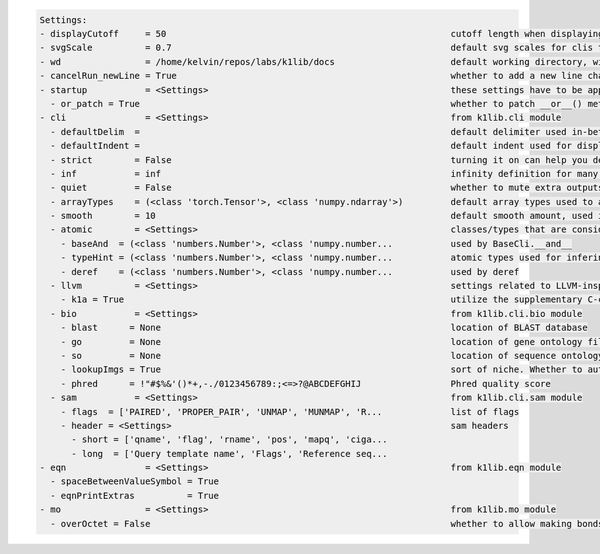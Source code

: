 .. code-block:: text

   Settings:                                                                     
   - displayCutoff     = 50                                                      ​cutoff length when displaying a Settings object                                                                                                                                                                     
   - svgScale          = 0.7                                                     ​default svg scales for clis that displays graphviz graphs                                                                                                                                                           
   - wd                = /home/kelvin/repos/labs/k1lib/docs                      ​default working directory, will get from `os.getcwd()`. Will update using `os.chdir()` automatically when changed                                                                                                   
   - cancelRun_newLine = True                                                    ​whether to add a new line character at the end of the cancel run/epoch/batch message                                                                                                                                
   - startup           = <Settings>                                              ​these settings have to be applied like this: `import k1lib; k1lib.settings.startup.or_patch = False; from k1lib.imports import *` to ensure that the values are set                                                 
     - or_patch = True                                                           ​whether to patch __or__() method from numpy array and pandas data frame and series. This would make cli operations with them a lot more pleasant, but might cause strange bugs. Haven't met them myself though      
   - cli               = <Settings>                                              ​from k1lib.cli module                                                                                                                                                                                               
     - defaultDelim  = 	                                                         ​default delimiter used in-between columns when creating tables. Defaulted to tab character.                                                                                                                         
     - defaultIndent =                                                           ​default indent used for displaying nested structures                                                                                                                                                                
     - strict        = False                                                     ​turning it on can help you debug stuff, but could also be a pain to work with                                                                                                                                       
     - inf           = inf                                                       ​infinity definition for many clis. Here because you might want to temporarily not loop things infinitely                                                                                                            
     - quiet         = False                                                     ​whether to mute extra outputs from clis or not                                                                                                                                                                      
     - arrayTypes    = (<class 'torch.Tensor'>, <class 'numpy.ndarray'>)         ​default array types used to accelerate clis                                                                                                                                                                         
     - smooth        = 10                                                        ​default smooth amount, used in utils.smooth                                                                                                                                                                         
     - atomic        = <Settings>                                                ​classes/types that are considered atomic and specified cli tools should never try to iterate over them                                                                                                              
       - baseAnd  = (<class 'numbers.Number'>, <class 'numpy.number...           ​used by BaseCli.__and__                                                                                                                                                                                             
       - typeHint = (<class 'numbers.Number'>, <class 'numpy.number...           ​atomic types used for infering type of object for optimization passes                                                                                                                                               
       - deref    = (<class 'numbers.Number'>, <class 'numpy.number...           ​used by deref                                                                                                                                                                                                       
     - llvm          = <Settings>                                                ​settings related to LLVM-inspired optimizer `tOpt`. See more at module `k1lib.cli.typehint`                                                                                                                         
       - k1a = True                                                              ​utilize the supplementary C-compiled library automatically for optimizations                                                                                                                                        
     - bio           = <Settings>                                                ​from k1lib.cli.bio module                                                                                                                                                                                           
       - blast      = None                                                       ​location of BLAST database                                                                                                                                                                                          
       - go         = None                                                       ​location of gene ontology file (.obo)                                                                                                                                                                               
       - so         = None                                                       ​location of sequence ontology file                                                                                                                                                                                  
       - lookupImgs = True                                                       ​sort of niche. Whether to auto looks up extra gene ontology relationship images                                                                                                                                     
       - phred      = !"#$%&'()*+,-./0123456789:;<=>?@ABCDEFGHIJ                 ​Phred quality score                                                                                                                                                                                                 
     - sam           = <Settings>                                                ​from k1lib.cli.sam module                                                                                                                                                                                           
       - flags  = ['PAIRED', 'PROPER_PAIR', 'UNMAP', 'MUNMAP', 'R...             ​list of flags                                                                                                                                                                                                       
       - header = <Settings>                                                     ​sam headers                                                                                                                                                                                                         
         - short = ['qname', 'flag', 'rname', 'pos', 'mapq', 'ciga...            ​                                                                                                                                                                                                                    
         - long  = ['Query template name', 'Flags', 'Reference seq...            ​                                                                                                                                                                                                                    
   - eqn               = <Settings>                                              ​from k1lib.eqn module                                                                                                                                                                                               
     - spaceBetweenValueSymbol = True                                            ​                                                                                                                                                                                                                    
     - eqnPrintExtras          = True                                            ​                                                                                                                                                                                                                    
   - mo                = <Settings>                                              ​from k1lib.mo module                                                                                                                                                                                                
     - overOctet = False                                                         ​whether to allow making bonds that exceeds the octet rule                                                                                                                                                           
                                                                                 
   